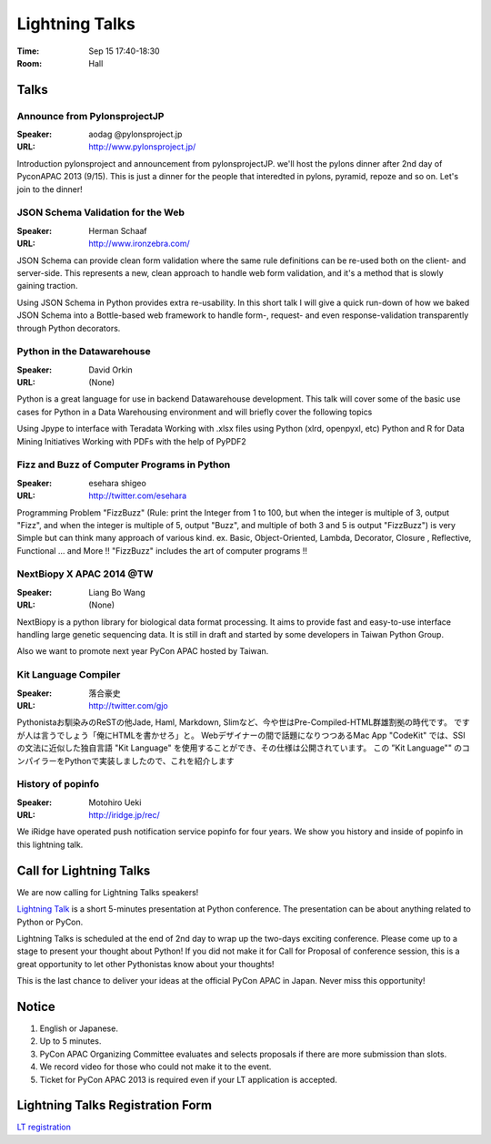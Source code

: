 =================
 Lightning Talks
=================

:Time: Sep 15 17:40-18:30
:Room: Hall

Talks
======
Announce from PylonsprojectJP
~~~~~~~~~~~~~~~~~~~~~~~~~~~~~
:Speaker: aodag @pylonsproject.jp
:URL: http://www.pylonsproject.jp/
Introduction pylonsproject and announcement from pylonsprojectJP.
we'll host the pylons dinner after 2nd day of PyconAPAC 2013 (9/15).
This is just a dinner for the people that interedted in pylons, pyramid, repoze and so on.
Let's join to the dinner!

JSON Schema Validation for the Web
~~~~~~~~~~~~~~~~~~~~~~~~~~~~~
:Speaker: Herman Schaaf
:URL: http://www.ironzebra.com/
JSON Schema can provide clean form validation where the same rule definitions can be re-used both on the client- and server-side. This represents a new, clean approach to handle web form validation, and it's a method that is slowly gaining traction. 

Using JSON Schema in Python provides extra re-usability. In this short talk I will give a quick run-down of how we baked JSON Schema into a Bottle-based web framework to handle form-, request- and even response-validation transparently through Python decorators.


Python in the Datawarehouse
~~~~~~~~~~~~~~~~~~~~~~~~~~~~~
:Speaker: David Orkin
:URL: (None)
Python is a great language for use in backend Datawarehouse development. This talk will cover some of the basic use cases for Python in a Data Warehousing environment and will briefly cover the following topics

Using Jpype to interface with Teradata
Working with .xlsx files using Python (xlrd, openpyxl, etc)
Python and R for Data Mining Initiatives
Working with PDFs with the help of PyPDF2


Fizz and Buzz of Computer Programs in Python
~~~~~~~~~~~~~~~~~~~~~~~~~~~~~
:Speaker: esehara shigeo
:URL: http://twitter.com/esehara
Programming Problem "FizzBuzz" (Rule: print the Integer from 1 to 100, but when the integer is multiple of 3, output "Fizz", and when the integer is multiple of 5, output "Buzz", and multiple of both 3 and 5 is output "FizzBuzz") is very Simple but can think many approach of various kind. ex. Basic, Object-Oriented, Lambda, Decorator, Closure , Reflective, Functional ... and More !! "FizzBuzz" includes  the art of computer programs !! 

NextBiopy X APAC 2014 @TW
~~~~~~~~~~~~~~~~~~~~~~~~~~~~~
:Speaker: Liang Bo Wang
:URL: (None)
NextBiopy is a python library for biological data format processing. It aims to provide fast and easy-to-use interface handling large genetic sequencing data. It is still in draft and started by some developers in Taiwan Python Group.

Also we want to promote next year PyCon APAC hosted by Taiwan.

Kit Language Compiler
~~~~~~~~~~~~~~~~~~~~~~~~~~~~~
:Speaker: 落合豪史
:URL: http://twitter.com/gjo
Pythonistaお馴染みのReSTの他Jade, Haml, Markdown, Slimなど、今や世はPre-Compiled-HTML群雄割拠の時代です。
ですが人は言うでしょう「俺にHTMLを書かせろ」と。
Webデザイナーの間で話題になりつつあるMac App "CodeKit" では、SSIの文法に近似した独自言語 "Kit Language" を使用することができ、その仕様は公開されています。
この ”Kit Language"" のコンパイラーをPythonで実装しましたので、これを紹介します

History of popinfo
~~~~~~~~~~~~~~~~~~~~~~~~~~~~~
:Speaker: Motohiro Ueki
:URL: http://iridge.jp/rec/
We iRidge have operated push notification service popinfo for four years. We show you history and inside of popinfo in this lightning talk.

Call for Lightning Talks
=========================
We are now calling for Lightning Talks speakers!

`Lightning Talk <http://en.wikipedia.org/wiki/Lightning_talk>`_ is a short 5-minutes presentation at Python conference. The presentation can be about anything related to Python or PyCon.

Lightning Talks is scheduled at the end of 2nd day to wrap up the two-days exciting conference. Please come up to a stage to present your thought about Python! If you did not make it for Call for Proposal of conference session, this is a great opportunity to let other Pythonistas know about your thoughts!

This is the last chance to deliver your ideas at the official PyCon APAC in Japan. Never miss this opportunity!

Notice
======
1. English or Japanese.
2. Up to 5 minutes.
3. PyCon APAC Organizing Committee evaluates and selects proposals if there are more submission than slots.
4. We record video for those who could not make it to the event.
5. Ticket for PyCon APAC 2013 is required even if your LT application is accepted.


Lightning Talks Registration Form
=================================
`LT registration <https://docs.google.com/forms/d/1AqLKB04u_bnD_0_LlniSeCBWB9yt6hGX8uXiDYJHgxE/viewform>`_
